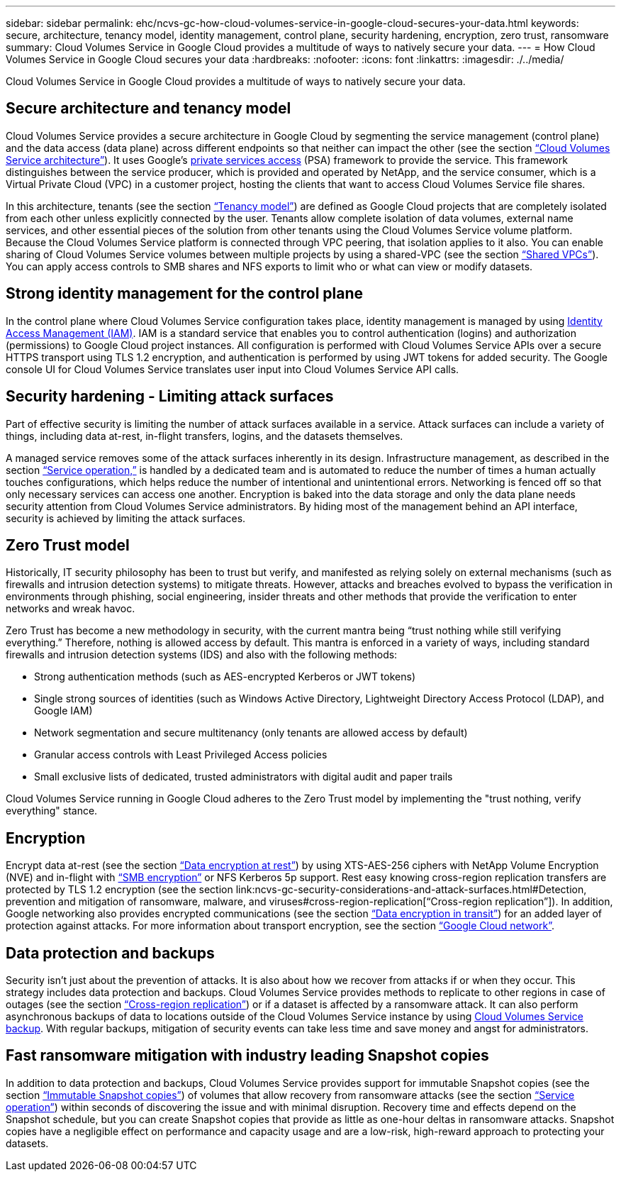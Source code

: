 ---
sidebar: sidebar
permalink: ehc/ncvs-gc-how-cloud-volumes-service-in-google-cloud-secures-your-data.html
keywords: secure, architecture, tenancy model, identity management, control plane, security hardening, encryption, zero trust, ransomware
summary: Cloud Volumes Service in Google Cloud provides a multitude of ways to natively secure your data.
---
= How Cloud Volumes Service in Google Cloud secures your data
:hardbreaks:
:nofooter:
:icons: font
:linkattrs:
:imagesdir: ./../media/

//
// This file was created with NDAC Version 2.0 (August 17, 2020)
//
// 2022-05-09 14:20:40.886892
//

[.lead]
Cloud Volumes Service in Google Cloud provides a multitude of ways to natively secure your data.

== Secure architecture and tenancy model

Cloud Volumes Service provides a secure architecture in Google Cloud by segmenting the service management (control plane) and the data access (data plane) across different endpoints so that neither can impact the other (see the section link:ncvs-gc-cloud-volumes-service-architecture.html[“Cloud Volumes Service architecture”]). It uses Google's https://cloud.google.com/vpc/docs/private-services-access?hl=en_US[private services access^] (PSA) framework to provide the service. This framework distinguishes between the service producer, which is provided and operated by NetApp, and the service consumer, which is a Virtual Private Cloud (VPC) in a customer project, hosting the clients that want to access Cloud Volumes Service file shares.

In this architecture, tenants (see the section link:ncvs-gc-cloud-volumes-service-architecture.html#tenancy-model[“Tenancy model”]) are defined as Google Cloud projects that are completely isolated from each other unless explicitly connected by the user. Tenants allow complete isolation of data volumes, external name services, and other essential pieces of the solution from other tenants using the Cloud Volumes Service volume platform. Because the Cloud Volumes Service platform is connected through VPC peering, that isolation applies to it also. You can enable sharing of Cloud Volumes Service volumes between multiple projects by using a shared-VPC (see the section link:ncvs-gc-cloud-volumes-service-architecture.html#shared-vpcs[“Shared VPCs”]). You can apply access controls to SMB shares and NFS exports to limit who or what can view or modify datasets.

== Strong identity management for the control plane

In the control plane where Cloud Volumes Service configuration takes place, identity management is managed by using https://cloud.google.com/iam/docs/overview[Identity Access Management (IAM)^]. IAM is a standard service that enables you to control authentication (logins) and authorization (permissions) to Google Cloud project instances. All configuration is performed with Cloud Volumes Service APIs over a secure HTTPS transport using TLS 1.2 encryption, and authentication is performed by using JWT tokens for added security. The Google console UI for Cloud Volumes Service translates user input into Cloud Volumes Service API calls.

== Security hardening - Limiting attack surfaces

Part of effective security is limiting the number of attack surfaces available in a service. Attack surfaces can include a variety of things, including data at-rest, in-flight transfers, logins, and the datasets themselves.

A managed service removes some of the attack surfaces inherently in its design. Infrastructure management, as described in the section link:ncvs-gc-service-operation.html[“Service operation,”] is handled by a dedicated team and is automated to reduce the number of times a human actually touches configurations, which helps reduce the number of intentional and unintentional errors. Networking is fenced off so that only necessary services can access one another. Encryption is baked into the data storage and only the data plane needs security attention from Cloud Volumes Service administrators. By hiding most of the management behind an API interface, security is achieved by limiting the attack surfaces.

== Zero Trust model

Historically, IT security philosophy has been to trust but verify, and manifested as relying solely on external mechanisms (such as firewalls and intrusion detection systems) to mitigate threats. However, attacks and breaches evolved to bypass the verification in environments through phishing, social engineering, insider threats and other methods that provide the verification to enter networks and wreak havoc.

Zero Trust has become a new methodology in security, with the current mantra being “trust nothing while still verifying everything.” Therefore, nothing is allowed access by default. This mantra is enforced in a variety of ways, including standard firewalls and intrusion detection systems (IDS) and also with the following methods:

* Strong authentication methods (such as AES-encrypted Kerberos or JWT tokens)
* Single strong sources of identities (such as Windows Active Directory, Lightweight Directory Access Protocol (LDAP), and Google IAM)
* Network segmentation and secure multitenancy (only tenants are allowed access by default)
* Granular access controls with Least Privileged Access policies
* Small exclusive lists of dedicated, trusted administrators with digital audit and paper trails

Cloud Volumes Service running in Google Cloud adheres to the Zero Trust model by implementing the "trust nothing, verify everything" stance.

== Encryption

Encrypt data at-rest (see the section link:ncvs-gc-data-encryption-at-rest.html[“Data encryption at rest”]) by using XTS-AES-256 ciphers with NetApp Volume Encryption (NVE) and in-flight with link:ncvs-gc-data-encryption-in-transit.html#smb-encryption[“SMB encryption”] or NFS Kerberos 5p support. Rest easy knowing cross-region replication transfers are protected by TLS 1.2 encryption (see the section link:ncvs-gc-security-considerations-and-attack-surfaces.html#Detection, prevention and mitigation of ransomware, malware, and viruses#cross-region-replication[“Cross-region replication”]). In addition, Google networking also provides encrypted communications (see the section link:ncvs-gc-data-encryption-in-transit.html[“Data encryption in transit”]) for an added layer of protection against attacks. For more information about transport encryption, see the section link:ncvs-gc-data-encryption-in-transit.html#google-cloud-network[“Google Cloud network”].

== Data protection and backups

Security isn’t just about the prevention of attacks. It is also about how we recover from attacks if or when they occur. This strategy includes data protection and backups. Cloud Volumes Service provides methods to replicate to other regions in case of outages (see the section link:ncvs-gc-security-considerations-and-attack-surfaces.html#cross-region-replication[“Cross-region replication”]) or if a dataset is affected by a ransomware attack. It can also perform asynchronous backups of data to locations outside of the Cloud Volumes Service instance by using link:ncvs-gc-security-considerations-and-attack-surfaces.html#cloud-volumes-service-backup[Cloud Volumes Service backup]. With regular backups, mitigation of security events can take less time and save money and angst for administrators.

== Fast ransomware mitigation with industry leading Snapshot copies

In addition to data protection and backups, Cloud Volumes Service provides support for immutable Snapshot copies (see the section link:ncvs-gc-security-considerations-and-attack-surfaces.html#immutable-snapshot-copies[“Immutable Snapshot copies”]) of volumes that allow recovery from ransomware attacks (see the section link:ncvs-gc-service-operation.html[“Service operation”]) within seconds of discovering the issue and with minimal disruption. Recovery time and effects depend on the Snapshot schedule, but you can create Snapshot copies that provide as little as one-hour deltas in ransomware attacks. Snapshot copies have a negligible effect on performance and capacity usage and are a low-risk, high-reward approach to protecting your datasets.
